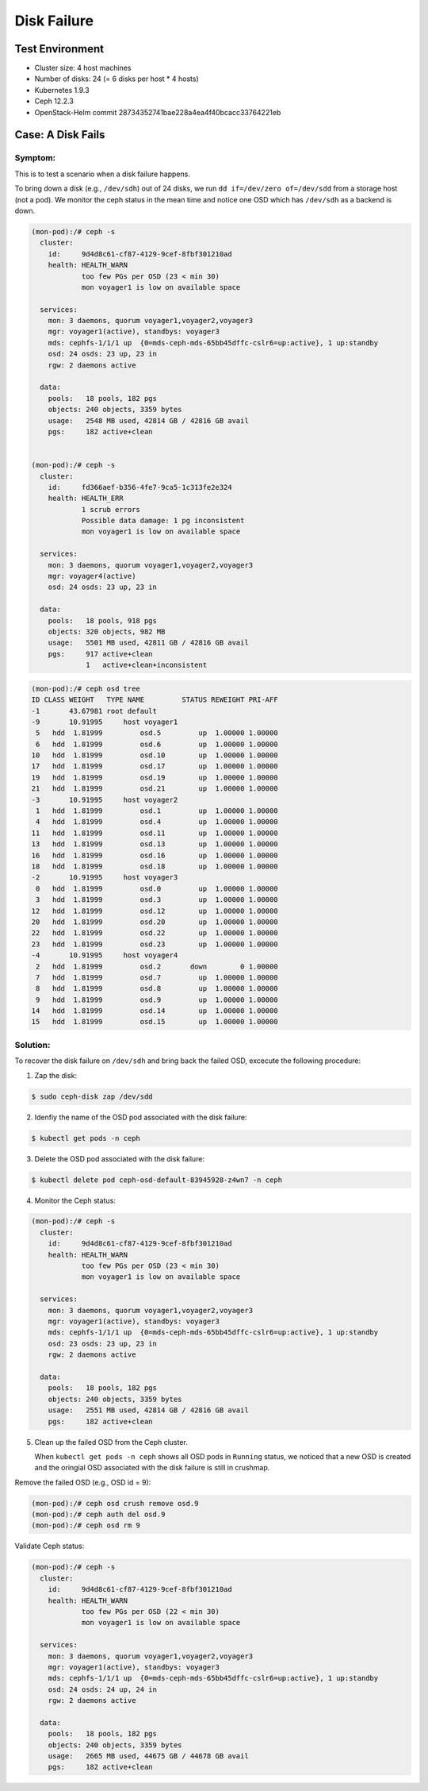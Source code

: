============
Disk Failure
============

Test Environment
================

- Cluster size: 4 host machines
- Number of disks: 24 (= 6 disks per host * 4 hosts)
- Kubernetes 1.9.3
- Ceph 12.2.3
- OpenStack-Helm commit 28734352741bae228a4ea4f40bcacc33764221eb

Case: A Disk Fails
====================

Symptom: 
--------

This is to test a scenario when a disk failure happens.

To bring down a disk (e.g., ``/dev/sdh``) out of 24 disks, we run ``dd if=/dev/zero of=/dev/sdd`` from a storage host (not a pod). We monitor the ceph status in the mean time and notice one OSD which has ``/dev/sdh`` as a backend is down. 

.. code-block::

  (mon-pod):/# ceph -s
    cluster:
      id:     9d4d8c61-cf87-4129-9cef-8fbf301210ad
      health: HEALTH_WARN
              too few PGs per OSD (23 < min 30)
              mon voyager1 is low on available space
   
    services:
      mon: 3 daemons, quorum voyager1,voyager2,voyager3
      mgr: voyager1(active), standbys: voyager3
      mds: cephfs-1/1/1 up  {0=mds-ceph-mds-65bb45dffc-cslr6=up:active}, 1 up:standby
      osd: 24 osds: 23 up, 23 in
      rgw: 2 daemons active
   
    data:
      pools:   18 pools, 182 pgs
      objects: 240 objects, 3359 bytes
      usage:   2548 MB used, 42814 GB / 42816 GB avail
      pgs:     182 active+clean
  

  (mon-pod):/# ceph -s
    cluster:
      id:     fd366aef-b356-4fe7-9ca5-1c313fe2e324
      health: HEALTH_ERR
              1 scrub errors
              Possible data damage: 1 pg inconsistent
              mon voyager1 is low on available space
   
    services:
      mon: 3 daemons, quorum voyager1,voyager2,voyager3
      mgr: voyager4(active)
      osd: 24 osds: 23 up, 23 in
   
    data:
      pools:   18 pools, 918 pgs
      objects: 320 objects, 982 MB
      usage:   5501 MB used, 42811 GB / 42816 GB avail
      pgs:     917 active+clean
               1   active+clean+inconsistent


.. code-block::

  (mon-pod):/# ceph osd tree
  ID CLASS WEIGHT   TYPE NAME         STATUS REWEIGHT PRI-AFF 
  -1       43.67981 root default                              
  -9       10.91995     host voyager1                         
   5   hdd  1.81999         osd.5         up  1.00000 1.00000 
   6   hdd  1.81999         osd.6         up  1.00000 1.00000 
  10   hdd  1.81999         osd.10        up  1.00000 1.00000 
  17   hdd  1.81999         osd.17        up  1.00000 1.00000 
  19   hdd  1.81999         osd.19        up  1.00000 1.00000 
  21   hdd  1.81999         osd.21        up  1.00000 1.00000 
  -3       10.91995     host voyager2                         
   1   hdd  1.81999         osd.1         up  1.00000 1.00000 
   4   hdd  1.81999         osd.4         up  1.00000 1.00000 
  11   hdd  1.81999         osd.11        up  1.00000 1.00000 
  13   hdd  1.81999         osd.13        up  1.00000 1.00000 
  16   hdd  1.81999         osd.16        up  1.00000 1.00000 
  18   hdd  1.81999         osd.18        up  1.00000 1.00000 
  -2       10.91995     host voyager3                         
   0   hdd  1.81999         osd.0         up  1.00000 1.00000 
   3   hdd  1.81999         osd.3         up  1.00000 1.00000 
  12   hdd  1.81999         osd.12        up  1.00000 1.00000 
  20   hdd  1.81999         osd.20        up  1.00000 1.00000 
  22   hdd  1.81999         osd.22        up  1.00000 1.00000 
  23   hdd  1.81999         osd.23        up  1.00000 1.00000 
  -4       10.91995     host voyager4                         
   2   hdd  1.81999         osd.2       down        0 1.00000 
   7   hdd  1.81999         osd.7         up  1.00000 1.00000 
   8   hdd  1.81999         osd.8         up  1.00000 1.00000 
   9   hdd  1.81999         osd.9         up  1.00000 1.00000 
  14   hdd  1.81999         osd.14        up  1.00000 1.00000 
  15   hdd  1.81999         osd.15        up  1.00000 1.00000


Solution:
---------

To recover the disk failure on ``/dev/sdh`` and bring back the failed OSD, excecute the following procedure:

1. Zap the disk:

.. code-block:: 

  $ sudo ceph-disk zap /dev/sdd

2. Idenfiy the name of the OSD pod associated with the disk failure: 

.. code-block:: 

  $ kubectl get pods -n ceph

3. Delete the OSD pod associated with the disk failure:

.. code-block:: 

  $ kubectl delete pod ceph-osd-default-83945928-z4wn7 -n ceph

4. Monitor the Ceph status:

.. code-block::

  (mon-pod):/# ceph -s
    cluster:
      id:     9d4d8c61-cf87-4129-9cef-8fbf301210ad
      health: HEALTH_WARN
              too few PGs per OSD (23 < min 30)
              mon voyager1 is low on available space
   
    services:
      mon: 3 daemons, quorum voyager1,voyager2,voyager3
      mgr: voyager1(active), standbys: voyager3
      mds: cephfs-1/1/1 up  {0=mds-ceph-mds-65bb45dffc-cslr6=up:active}, 1 up:standby
      osd: 23 osds: 23 up, 23 in
      rgw: 2 daemons active
   
    data:
      pools:   18 pools, 182 pgs
      objects: 240 objects, 3359 bytes
      usage:   2551 MB used, 42814 GB / 42816 GB avail
      pgs:     182 active+clean

5. Clean up the failed OSD from the Ceph cluster.

   When ``kubectl get pods -n ceph`` shows all OSD pods in ``Running`` status, we noticed that a new OSD is created and the oringial OSD associated with the disk failure is still in crushmap. 


Remove the failed OSD (e.g., OSD id = 9):

.. code-block::

  (mon-pod):/# ceph osd crush remove osd.9
  (mon-pod):/# ceph auth del osd.9
  (mon-pod):/# ceph osd rm 9

Validate Ceph status:

.. code-block:: 

  (mon-pod):/# ceph -s
    cluster:
      id:     9d4d8c61-cf87-4129-9cef-8fbf301210ad
      health: HEALTH_WARN
              too few PGs per OSD (22 < min 30)
              mon voyager1 is low on available space
   
    services:
      mon: 3 daemons, quorum voyager1,voyager2,voyager3
      mgr: voyager1(active), standbys: voyager3
      mds: cephfs-1/1/1 up  {0=mds-ceph-mds-65bb45dffc-cslr6=up:active}, 1 up:standby
      osd: 24 osds: 24 up, 24 in
      rgw: 2 daemons active
   
    data:
      pools:   18 pools, 182 pgs
      objects: 240 objects, 3359 bytes
      usage:   2665 MB used, 44675 GB / 44678 GB avail
      pgs:     182 active+clean
